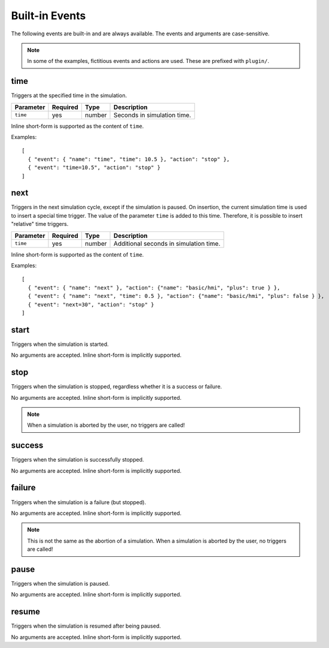 Built-in Events
===============

.. highlight:: json

The following events are built-in and are always available.
The events and arguments are case-sensitive.

.. note::

   In some of the examples, fictitious events and actions are used. These are
   prefixed with ``plugin/``.

time
""""
Triggers at the specified time in the simulation.

==============  ==========  ==============  ==================================
Parameter       Required    Type            Description
==============  ==========  ==============  ==================================
``time``        yes         number          Seconds in simulation time.
==============  ==========  ==============  ==================================

Inline short-form is supported as the content of ``time``.

Examples::

   [
     { "event": { "name": "time", "time": 10.5 }, "action": "stop" },
     { "event": "time=10.5", "action": "stop" }
   ]

next
""""
Triggers in the next simulation cycle, except if the simulation is paused.
On insertion, the current simulation time is used to insert a special time
trigger. The value of the parameter ``time`` is added to this time. Therefore,
it is possible to insert "relative" time triggers.

==============  ==========  ==============  ==================================
Parameter       Required    Type            Description
==============  ==========  ==============  ==================================
``time``        yes         number          Additional seconds in simulation time.
==============  ==========  ==============  ==================================

Inline short-form is supported as the content of ``time``.

Examples::

   [
     { "event": { "name": "next" }, "action": {"name": "basic/hmi", "plus": true } },
     { "event": { "name": "next", "time": 0.5 }, "action": {"name": "basic/hmi", "plus": false } },
     { "event": "next=30", "action": "stop" }
   ]

start
"""""
Triggers when the simulation is started.

No arguments are accepted.
Inline short-form is implicitly supported.

stop
""""
Triggers when the simulation is stopped, regardless whether it is a success or
failure.

No arguments are accepted.
Inline short-form is implicitly supported.

.. note::
   When a simulation is aborted by the user, no triggers are called!

success
"""""""
Triggers when the simulation is successfully stopped.

No arguments are accepted.
Inline short-form is implicitly supported.

failure
"""""""
Triggers when the simulation is a failure (but stopped).

No arguments are accepted.
Inline short-form is implicitly supported.

.. note::
   This is not the same as the abortion of a simulation. When a simulation is
   aborted by the user, no triggers are called!

pause
"""""
Triggers when the simulation is paused.

No arguments are accepted.
Inline short-form is implicitly supported.

resume
""""""
Triggers when the simulation is resumed after being paused.

No arguments are accepted.
Inline short-form is implicitly supported.
